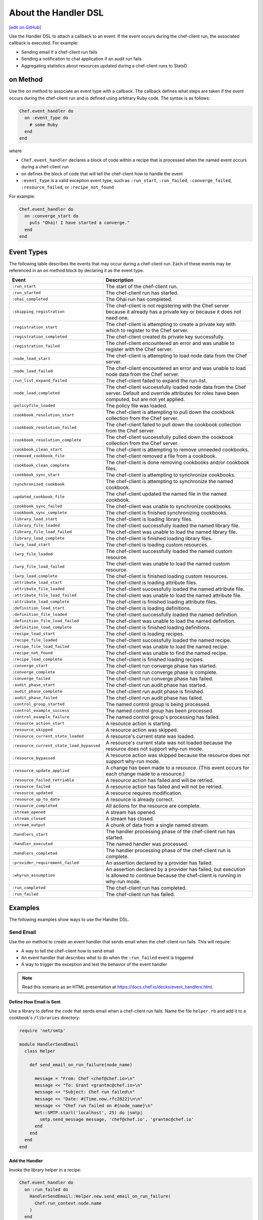 .. THIS PAGE DOCUMENTS chef-client version 12.5

=====================================================
About the Handler DSL
=====================================================
`[edit on GitHub] <https://github.com/chef/chef-web-docs/blob/master/chef_master/source/dsl_handler.rst>`__

.. tag dsl_handler_summary

Use the Handler DSL to attach a callback to an event. If the event occurs during the chef-client run, the associated callback is executed. For example:

* Sending email if a chef-client run fails
* Sending a notification to chat application if an audit run fails
* Aggregating statistics about resources updated during a chef-client runs to StatsD

.. end_tag

on Method
=====================================================
.. tag dsl_handler_method_on

Use the ``on`` method to associate an event type with a callback. The callback defines what steps are taken if the event occurs during the chef-client run and is defined using arbitrary Ruby code. The syntax is as follows:

.. code-block:: ruby

   Chef.event_handler do
     on :event_type do
       # some Ruby
     end
   end

where

* ``Chef.event_handler`` declares a block of code within a recipe that is processed when the named event occurs during a chef-client run
* ``on`` defines the block of code that will tell the chef-client how to handle the event
* ``:event_type`` is a valid exception event type, such as ``:run_start``, ``:run_failed``, ``:converge_failed``, ``:resource_failed``, or ``:recipe_not_found``

For example:

.. code-block:: bash

   Chef.event_handler do
     on :converge_start do
       puts "Ohai! I have started a converge."
     end
   end

.. end_tag

Event Types
=====================================================
.. tag dsl_handler_event_types

The following table describes the events that may occur during a chef-client run. Each of these events may be referenced in an ``on`` method block by declaring it as the event type.

.. list-table::
   :widths: 100 420
   :header-rows: 1

   * - Event
     - Description
   * - ``:run_start``
     - The start of the chef-client run.
   * - ``:run_started``
     - The chef-client run has started.
   * - ``:ohai_completed``
     - The Ohai run has completed.
   * - ``:skipping_registration``
     - The chef-client is not registering with the Chef server because it already has a private key or because it does not need one.
   * - ``:registration_start``
     - The chef-client is attempting to create a private key with which to register to the Chef server.
   * - ``:registration_completed``
     - The chef-client created its private key successfully.
   * - ``:registration_failed``
     - The chef-client encountered an error and was unable to register with the Chef server.
   * - ``:node_load_start``
     - The chef-client is attempting to load node data from the Chef server.
   * - ``:node_load_failed``
     - The chef-client encountered an error and was unable to load node data from the Chef server.
   * - ``:run_list_expand_failed``
     - The chef-client failed to expand the run-list.
   * - ``:node_load_completed``
     - The chef-client successfully loaded node data from the Chef server. Default and override attributes for roles have been computed, but are not yet applied.
   * - ``:policyfile_loaded``
     - The policy file was loaded.
   * - ``:cookbook_resolution_start``
     - The chef-client is attempting to pull down the cookbook collection from the Chef server.
   * - ``:cookbook_resolution_failed``
     - The chef-client failed to pull down the cookbook collection from the Chef server.
   * - ``:cookbook_resolution_complete``
     - The chef-client successfully pulled down the cookbook collection from the Chef server.
   * - ``:cookbook_clean_start``
     - The chef-client is attempting to remove unneeded cookbooks.
   * - ``:removed_cookbook_file``
     - The chef-client removed a file from a cookbook.
   * - ``:cookbook_clean_complete``
     - The chef-client is done removing cookbooks and/or cookbook files.
   * - ``:cookbook_sync_start``
     - The chef-client is attempting to synchronize cookbooks.
   * - ``:synchronized_cookbook``
     - The chef-client is attempting to synchronize the named cookbook.
   * - ``:updated_cookbook_file``
     - The chef-client updated the named file in the named cookbook.
   * - ``:cookbook_sync_failed``
     - The chef-client was unable to synchronize cookbooks.
   * - ``:cookbook_sync_complete``
     - The chef-client is finished synchronizing cookbooks.
   * - ``:library_load_start``
     - The chef-client is loading library files.
   * - ``:library_file_loaded``
     - The chef-client successfully loaded the named library file.
   * - ``:library_file_load_failed``
     - The chef-client was unable to load the named library file.
   * - ``:library_load_complete``
     - The chef-client is finished loading library files.
   * - ``:lwrp_load_start``
     - The chef-client is loading custom resources.
   * - ``:lwrp_file_loaded``
     - The chef-client successfully loaded the named custom resource.
   * - ``:lwrp_file_load_failed``
     - The chef-client was unable to load the named custom resource.
   * - ``:lwrp_load_complete``
     - The chef-client is finished loading custom resources.
   * - ``:attribute_load_start``
     - The chef-client is loading attribute files.
   * - ``:attribute_file_loaded``
     - The chef-client successfully loaded the named attribute file.
   * - ``:attribute_file_load_failed``
     - The chef-client was unable to load the named attribute file.
   * - ``:attribute_load_complete``
     - The chef-client is finished loading attribute files.
   * - ``:definition_load_start``
     - The chef-client is loading definitions.
   * - ``:definition_file_loaded``
     - The chef-client successfully loaded the named definition.
   * - ``:definition_file_load_failed``
     - The chef-client was unable to load the named definition.
   * - ``:definition_load_complete``
     - The chef-client is finished loading definitions.
   * - ``:recipe_load_start``
     - The chef-client is loading recipes.
   * - ``:recipe_file_loaded``
     - The chef-client successfully loaded the named recipe.
   * - ``:recipe_file_load_failed``
     - The chef-client was unable to load the named recipe.
   * - ``:recipe_not_found``
     - The chef-client was unable to find the named recipe.
   * - ``:recipe_load_complete``
     - The chef-client is finished loading recipes.
   * - ``:converge_start``
     - The chef-client run converge phase has started.
   * - ``:converge_complete``
     - The chef-client run converge phase is complete.
   * - ``:converge_failed``
     - The chef-client run converge phase has failed.
   * - ``:audit_phase_start``
     - The chef-client run audit phase has started.
   * - ``:audit_phase_complete``
     - The chef-client run audit phase is finished.
   * - ``:audit_phase_failed``
     - The chef-client run audit phase has failed.
   * - ``:control_group_started``
     - The named control group is being processed.
   * - ``:control_example_success``
     - The named control group has been processed.
   * - ``:control_example_failure``
     - The named control group's processing has failed.
   * - ``:resource_action_start``
     - A resource action is starting.
   * - ``:resource_skipped``
     - A resource action was skipped.
   * - ``:resource_current_state_loaded``
     - A resource's current state was loaded.
   * - ``:resource_current_state_load_bypassed``
     - A resource's current state was not loaded because the resource does not support why-run mode.
   * - ``:resource_bypassed``
     - A resource action was skipped because the resource does not support why-run mode.
   * - ``:resource_update_applied``
     - A change has been made to a resource. (This event occurs for each change made to a resource.)
   * - ``:resource_failed_retriable``
     - A resource action has failed and will be retried.
   * - ``:resource_failed``
     - A resource action has failed and will not be retried.
   * - ``:resource_updated``
     - A resource requires modification.
   * - ``:resource_up_to_date``
     - A resource is already correct.
   * - ``:resource_completed``
     - All actions for the resource are complete.
   * - ``:stream_opened``
     - A stream has opened.
   * - ``:stream_closed``
     - A stream has closed.
   * - ``:stream_output``
     - A chunk of data from a single named stream.
   * - ``:handlers_start``
     - The handler processing phase of the chef-client run has started.
   * - ``:handler_executed``
     - The named handler was processed.
   * - ``:handlers_completed``
     - The handler processing phase of the chef-client run is complete.
   * - ``:provider_requirement_failed``
     - An assertion declared by a provider has failed.
   * - ``:whyrun_assumption``
     - An assertion declared by a provider has failed, but execution is allowed to continue because the chef-client is running in why-run mode.
   * - ``:run_completed``
     - The chef-client run has completed.
   * - ``:run_failed``
     - The chef-client run has failed.

.. end_tag

Examples
=====================================================
The following examples show ways to use the Handler DSL.

Send Email
-----------------------------------------------------
.. tag dsl_handler_slide_send_email

Use the ``on`` method to create an event handler that sends email when the chef-client run fails. This will require:

* A way to tell the chef-client how to send email
* An event handler that describes what to do when the ``:run_failed`` event is triggered
* A way to trigger the exception and test the behavior of the event handler

.. end_tag

.. note:: Read this scenario as an HTML presentation at https://docs.chef.io/decks/event_handlers.html.

Define How Email is Sent
+++++++++++++++++++++++++++++++++++++++++++++++++++++
.. tag dsl_handler_slide_send_email_library

Use a library to define the code that sends email when a chef-client run fails. Name the file ``helper.rb`` and add it to a cookbook's ``/libraries`` directory:

.. code-block:: ruby

   require 'net/smtp'

   module HandlerSendEmail
     class Helper

       def send_email_on_run_failure(node_name)

         message = "From: Chef <chef@chef.io>\n"
         message << "To: Grant <grantmc@chef.io>\n"
         message << "Subject: Chef run failed\n"
         message << "Date: #{Time.now.rfc2822}\n\n"
         message << "Chef run failed on #{node_name}\n"
         Net::SMTP.start('localhost', 25) do |smtp|
           smtp.send_message message, 'chef@chef.io', 'grantmc@chef.io'
         end
       end
     end
   end

.. end_tag

Add the Handler
+++++++++++++++++++++++++++++++++++++++++++++++++++++
.. tag dsl_handler_slide_send_email_handler

Invoke the library helper in a recipe:

.. code-block:: ruby

   Chef.event_handler do
     on :run_failed do
       HandlerSendEmail::Helper.new.send_email_on_run_failure(
         Chef.run_context.node.name
       )
     end
   end

* Use ``Chef.event_handler`` to define the event handler
* Use the ``on`` method to specify the event type

Within the ``on`` block, tell the chef-client how to handle the event when it's triggered.

.. end_tag

Test the Handler
+++++++++++++++++++++++++++++++++++++++++++++++++++++
.. tag dsl_handler_slide_send_email_test

Use the following code block to trigger the exception and have the chef-client send email to the specified email address:

.. code-block:: ruby

   ruby_block 'fail the run' do
     block do
       fail 'deliberately fail the run'
     end
   end

.. end_tag

etcd Locks
-----------------------------------------------------
.. tag dsl_handler_example_etcd_lock

The following example shows how to prevent concurrent chef-client runs from both holding a lock on etcd:

.. code-block:: ruby

   lock_key = "#{node.chef_environment}/#{node.name}"

   Chef.event_handler do
     on :converge_start do |run_context|
       Etcd.lock_acquire(lock_key)
     end
   end

   Chef.event_handler do
     on :converge_complete do
       Etcd.lock_release(lock_key)
     end
   end

.. end_tag

HipChat Notifications
-----------------------------------------------------
.. tag dsl_handler_example_hipchat

Event messages can be sent to a team communication tool like HipChat. For example, if a chef-client run fails:

.. code-block:: ruby

   Chef.event_handler do
     on :run_failed do |exception|
       hipchat_notify exception.message
     end
   end

or send an alert on a configuration change:

.. code-block:: ruby

   Chef.event_handler do
     on :resource_updated do |resource, action|
       if resource.to_s == 'template[/etc/nginx/nginx.conf]'
         Helper.hipchat_message("#{resource} was updated by chef")
       end
     end
   end

.. end_tag

